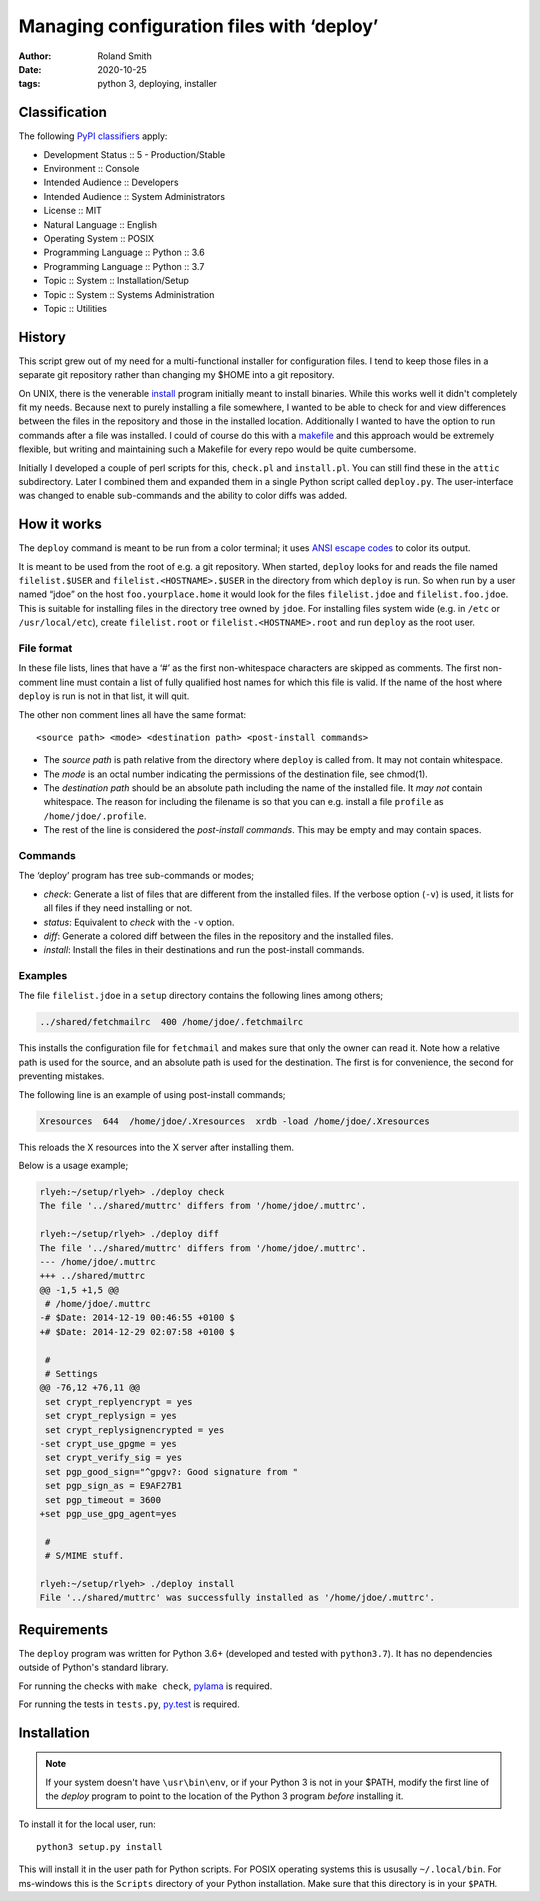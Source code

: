 Managing configuration files with ‘deploy’
##########################################

:author: Roland Smith
:date: 2020-10-25
:tags: python 3, deploying, installer

Classification
==============

The following `PyPI classifiers`_ apply:

* Development Status :: 5 - Production/Stable
* Environment :: Console
* Intended Audience :: Developers
* Intended Audience :: System Administrators
* License :: MIT
* Natural Language :: English
* Operating System :: POSIX
* Programming Language :: Python :: 3.6
* Programming Language :: Python :: 3.7
* Topic :: System :: Installation/Setup
* Topic :: System :: Systems Administration
* Topic :: Utilities

.. _PyPI classifiers: https://pypi.python.org/pypi?%3Aaction=list_classifiers


History
=======

This script grew out of my need for a multi-functional installer for
configuration files. I tend to keep those files in a separate git repository
rather than changing my $HOME into a git repository.

On UNIX, there is the venerable install_ program initially meant to install
binaries. While this works well it didn't completely fit my needs. Because
next to purely installing a file somewhere, I wanted to be able to check for
and view differences between the files in the repository and those in the
installed location. Additionally I wanted to have the option to run commands
after a file was installed. I could of course do this with a makefile_ and this
approach would be extremely flexible, but writing and maintaining such a Makefile
for every repo would be quite cumbersome.

.. _install: https://www.freebsd.org/cgi/man.cgi?query=install
.. _makefile: http://en.wikipedia.org/wiki/Make_%28software%29

Initially I developed a couple of perl scripts for this, ``check.pl`` and
``install.pl``. You can still find these in the ``attic`` subdirectory.
Later I combined them and expanded them in a single Python
script called ``deploy.py``. The user-interface was changed to enable
sub-commands and the ability to color diffs was added.


How it works
============

The ``deploy`` command is meant to be run from a color terminal; it uses `ANSI
escape codes`_ to color its output.

.. _ANSI escape codes: http://en.wikipedia.org/wiki/ANSI_escape_code

It is meant to be used from the root of e.g. a git repository.  When started,
``deploy`` looks for and reads the file named ``filelist.$USER`` and
``filelist.<HOSTNAME>.$USER`` in the directory from which ``deploy`` is run.
So when run by a user named “jdoe” on the host ``foo.yourplace.home`` it would
look for the files ``filelist.jdoe`` and ``filelist.foo.jdoe``.  This is
suitable for installing files in the directory tree owned by ``jdoe``. For
installing files system wide (e.g. in ``/etc`` or ``/usr/local/etc``), create
``filelist.root`` or ``filelist.<HOSTNAME>.root`` and run ``deploy`` as the root user.


File format
-----------

In these file lists, lines that have a ‘#’ as the first non-whitespace
characters are skipped as comments. The first non-comment line must contain a
list of fully qualified host names for which this file is valid. If the name
of the host where ``deploy`` is run is not in that list, it will quit.

The other non comment lines all have the same format::

    <source path> <mode> <destination path> <post-install commands>

* The *source path*  is path relative from the directory where ``deploy`` is called
  from. It may not contain whitespace.
* The *mode* is an octal number indicating the permissions of the destination
  file, see chmod(1).
* The *destination path* should be an absolute path including the name of
  the installed file. It *may not* contain whitespace. The reason for including
  the filename is so that you can e.g. install a file ``profile`` as
  ``/home/jdoe/.profile``.
* The rest of the line is considered the *post-install commands*. This may be
  empty and may contain spaces.


Commands
--------

The ‘deploy’ program has tree sub-commands or modes;

* *check*: Generate a list of files that are different from the installed
  files. If the verbose option (``-v``) is used, it lists for all files if they
  need installing or not.
* *status*: Equivalent to *check* with the ``-v`` option.
* *diff*: Generate a colored diff between the files in the repository and the
  installed files.
* *install*: Install the files in their destinations and run the post-install
  commands.


Examples
--------

The file ``filelist.jdoe`` in a ``setup`` directory contains the following
lines among others;

.. code-block:: console

    ../shared/fetchmailrc  400 /home/jdoe/.fetchmailrc

This installs the configuration file for ``fetchmail`` and makes sure that
only the owner can read it. Note how a relative path is used for the source,
and an absolute path is used for the destination. The first is for
convenience, the second for preventing mistakes.

The following line is an example of using post-install commands;

.. code-block:: console

    Xresources  644  /home/jdoe/.Xresources  xrdb -load /home/jdoe/.Xresources

This reloads the X resources into the X server after installing them.

Below is a usage example;

.. code-block:: console

    rlyeh:~/setup/rlyeh> ./deploy check
    The file '../shared/muttrc' differs from '/home/jdoe/.muttrc'.

    rlyeh:~/setup/rlyeh> ./deploy diff
    The file '../shared/muttrc' differs from '/home/jdoe/.muttrc'.
    --- /home/jdoe/.muttrc
    +++ ../shared/muttrc
    @@ -1,5 +1,5 @@
     # /home/jdoe/.muttrc
    -# $Date: 2014-12-19 00:46:55 +0100 $
    +# $Date: 2014-12-29 02:07:58 +0100 $

     #
     # Settings
    @@ -76,12 +76,11 @@
     set crypt_replyencrypt = yes
     set crypt_replysign = yes
     set crypt_replysignencrypted = yes
    -set crypt_use_gpgme = yes
     set crypt_verify_sig = yes
     set pgp_good_sign="^gpgv?: Good signature from "
     set pgp_sign_as = E9AF27B1
     set pgp_timeout = 3600
    +set pgp_use_gpg_agent=yes

     #
     # S/MIME stuff.

    rlyeh:~/setup/rlyeh> ./deploy install
    File '../shared/muttrc' was successfully installed as '/home/jdoe/.muttrc'.


Requirements
============

The ``deploy`` program was written for Python 3.6+ (developed and tested with
``python3.7``). It has no dependencies outside of Python's standard library.

For running the checks with ``make check``, pylama_ is required.

For running the tests in ``tests.py``, py.test_ is required.

.. _pylama: https://github.com/klen/pylama
.. _py.test: http://pytest.org/latest/


Installation
============

.. Note::

    If your system doesn't have ``\usr\bin\env``, or if your Python 3 is not
    in your $PATH, modify the first line of the `deploy` program to point to
    the location of the Python 3 program *before* installing it.

To install it for the local user, run::

    python3 setup.py install

This will install it in the user path for Python scripts.
For POSIX operating systems this is ususally ``~/.local/bin``.
For ms-windows this is the ``Scripts`` directory of your Python installation.
Make sure that this directory is in your ``$PATH``.
